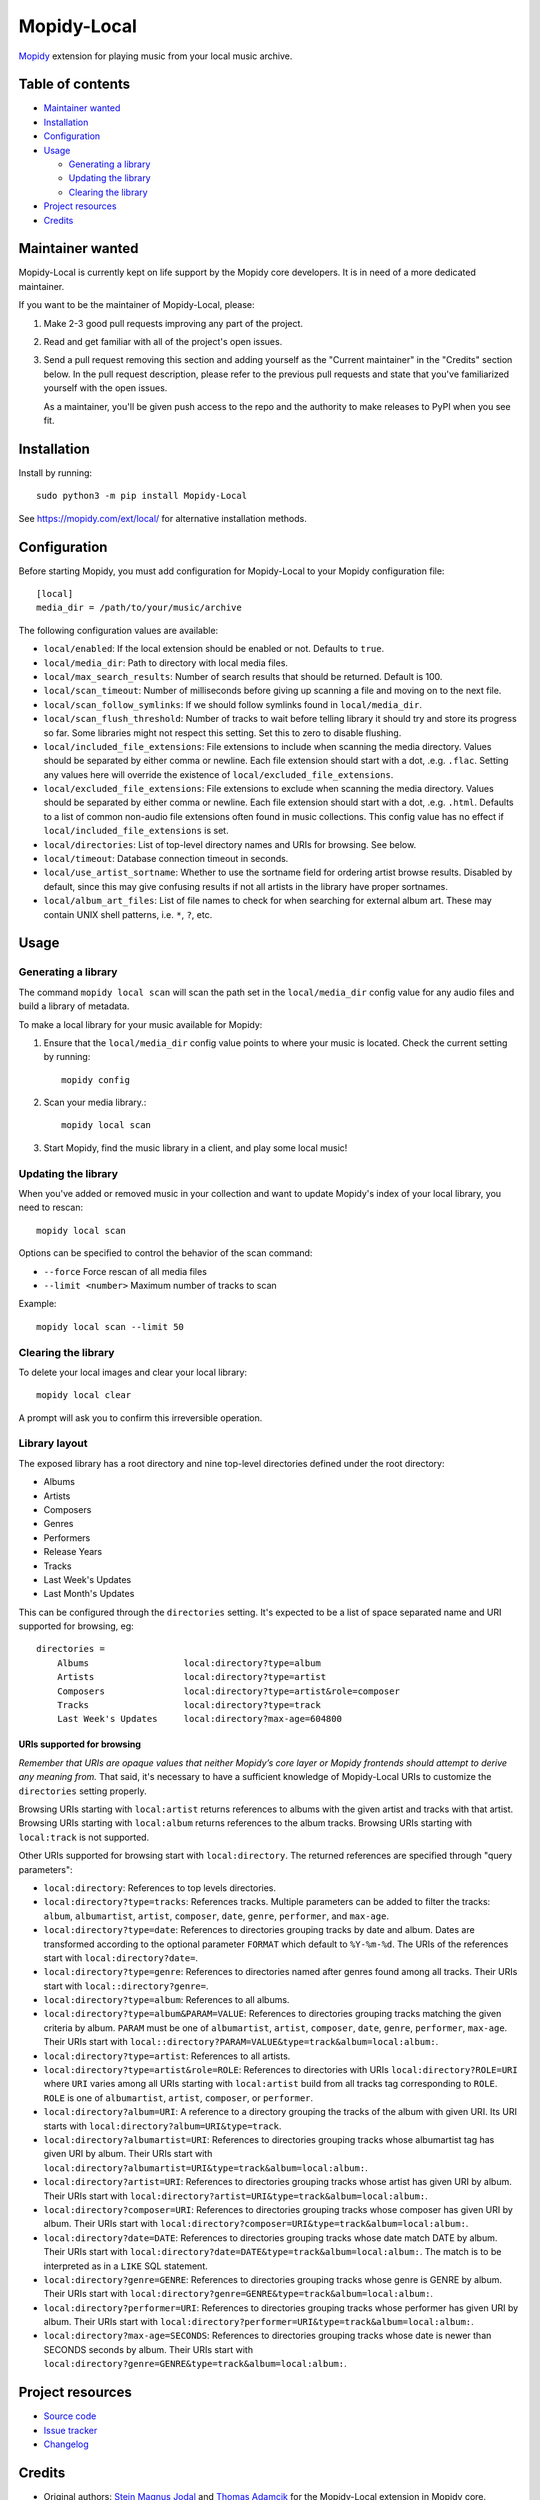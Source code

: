 ************
Mopidy-Local
************

.. image:: https://img.shields.io/pypi/v/Mopidy-Local
    :target: https://pypi.org/project/Mopidy-Local/
    :alt: Latest PyPI version

.. image:: https://img.shields.io/github/workflow/status/mopidy/mopidy-local/CI
    :target: https://github.com/mopidy/mopidy-local/actions
    :alt: CI build status

.. image:: https://img.shields.io/codecov/c/gh/mopidy/mopidy-local
    :target: https://codecov.io/gh/mopidy/mopidy-local
    :alt: Test coverage

`Mopidy`_ extension for playing music from your local music archive.

.. _Mopidy: https://www.mopidy.com/


Table of contents
=================

- `Maintainer wanted`_
- Installation_
- Configuration_
- Usage_

  - `Generating a library`_
  - `Updating the library`_
  - `Clearing the library`_

- `Project resources`_
- Credits_


Maintainer wanted
=================

Mopidy-Local is currently kept on life support by the Mopidy core
developers. It is in need of a more dedicated maintainer.

If you want to be the maintainer of Mopidy-Local, please:

1. Make 2-3 good pull requests improving any part of the project.

2. Read and get familiar with all of the project's open issues.

3. Send a pull request removing this section and adding yourself as the
   "Current maintainer" in the "Credits" section below. In the pull request
   description, please refer to the previous pull requests and state that
   you've familiarized yourself with the open issues.

   As a maintainer, you'll be given push access to the repo and the authority to
   make releases to PyPI when you see fit.


Installation
============

Install by running::

    sudo python3 -m pip install Mopidy-Local

See https://mopidy.com/ext/local/ for alternative installation methods.


Configuration
=============

Before starting Mopidy, you must add configuration for
Mopidy-Local to your Mopidy configuration file::

    [local]
    media_dir = /path/to/your/music/archive

The following configuration values are available:

- ``local/enabled``: If the local extension should be enabled or not.
  Defaults to ``true``.

- ``local/media_dir``: Path to directory with local media files.

- ``local/max_search_results``: Number of search results that should be returned. Default is 100.

- ``local/scan_timeout``: Number of milliseconds before giving up scanning a
  file and moving on to the next file.

- ``local/scan_follow_symlinks``: If we should follow symlinks found in
  ``local/media_dir``.

- ``local/scan_flush_threshold``: Number of tracks to wait before telling
  library it should try and store its progress so far. Some libraries might not
  respect this setting. Set this to zero to disable flushing.

- ``local/included_file_extensions``: File extensions to include when scanning
  the media directory. Values should be separated by either comma or newline.
  Each file extension should start with a dot, .e.g. ``.flac``. Setting any
  values here will override the existence of ``local/excluded_file_extensions``.

- ``local/excluded_file_extensions``: File extensions to exclude when scanning
  the media directory. Values should be separated by either comma or newline.
  Each file extension should start with a dot, .e.g. ``.html``. Defaults to a
  list of common non-audio file extensions often found in music collections.
  This config value has no effect if ``local/included_file_extensions`` is set.

- ``local/directories``: List of top-level directory names and URIs
  for browsing. See below.

- ``local/timeout``: Database connection timeout in seconds.

- ``local/use_artist_sortname``: Whether to use the sortname field for
  ordering artist browse results. Disabled by default, since this may
  give confusing results if not all artists in the library have proper
  sortnames.

- ``local/album_art_files``: List of file names to check for when searching
  for external album art. These may contain UNIX shell patterns,
  i.e. ``*``, ``?``, etc.


Usage
=====


Generating a library
--------------------

The command ``mopidy local scan`` will scan the path set in the
``local/media_dir`` config value for any audio files and build a
library of metadata.

To make a local library for your music available for Mopidy:

#. Ensure that the ``local/media_dir`` config value points to where your
   music is located. Check the current setting by running::

    mopidy config

#. Scan your media library.::

    mopidy local scan

#. Start Mopidy, find the music library in a client, and play some local music!


Updating the library
--------------------

When you've added or removed music in your collection and want to update
Mopidy's index of your local library, you need to rescan::

    mopidy local scan

Options can be specified to control the behavior of the scan command:

- ``--force`` Force rescan of all media files
- ``--limit <number>`` Maximum number of tracks to scan

Example::

    mopidy local scan --limit 50


Clearing the library
--------------------

To delete your local images and clear your local library::

    mopidy local clear

A prompt will ask you to confirm this irreversible operation.


Library layout
--------------

The exposed library has a root directory and nine top-level directories defined
under the root directory:

- Albums
- Artists
- Composers
- Genres
- Performers
- Release Years
- Tracks
- Last Week's Updates
- Last Month's Updates

This can be configured through the ``directories`` setting. It's expected to be a
list of space separated name and URI supported for browsing, eg::

  directories =
      Albums                  local:directory?type=album
      Artists                 local:directory?type=artist
      Composers               local:directory?type=artist&role=composer
      Tracks                  local:directory?type=track
      Last Week's Updates     local:directory?max-age=604800

URIs supported for browsing
~~~~~~~~~~~~~~~~~~~~~~~~~~~

*Remember that URIs are opaque values that neither Mopidy’s core layer or Mopidy
frontends should attempt to derive any meaning from.* That said, it's necessary
to have a sufficient knowledge of Mopidy-Local URIs to customize the
``directories`` setting properly.

Browsing URIs starting with ``local:artist`` returns references to albums with
the given artist and tracks with that artist. Browsing URIs starting with
``local:album`` returns references to the album tracks. Browsing URIs starting
with ``local:track`` is not supported.

Other URIs supported for browsing start with ``local:directory``. The returned
references are specified through "query parameters":

- ``local:directory``: References to top levels directories.

- ``local:directory?type=tracks``: References tracks. Multiple parameters can be
  added to filter the tracks: ``album``, ``albumartist``, ``artist``,
  ``composer``, ``date``, ``genre``, ``performer``, and ``max-age``.

- ``local:directory?type=date``: References to directories grouping tracks by
  date and album. Dates are transformed according to the optional parameter
  ``FORMAT`` which default to ``%Y-%m-%d``. The URIs of the references start
  with ``local:directory?date=``.

- ``local:directory?type=genre``: References to directories named after genres
  found among all tracks. Their URIs start with ``local::directory?genre=``.

- ``local:directory?type=album``: References to all albums.

- ``local:directory?type=album&PARAM=VALUE``: References to directories
  grouping tracks matching the given criteria by album.  ``PARAM`` must be one
  of ``albumartist``, ``artist``, ``composer``, ``date``, ``genre``,
  ``performer``, ``max-age``. Their URIs start with
  ``local::directory?PARAM=VALUE&type=track&album=local:album:``.

- ``local:directory?type=artist``: References to all artists.

- ``local:directory?type=artist&role=ROLE``: References to directories with URIs
  ``local:directory?ROLE=URI`` where ``URI`` varies among all URIs starting with
  ``local:artist`` build from all tracks tag corresponding to ``ROLE``. ``ROLE``
  is one of ``albumartist``, ``artist``, ``composer``, or ``performer``.

- ``local:directory?album=URI``: A reference to a directory grouping the tracks
  of the album with given URI. Its URI starts with
  ``local:directory?album=URI&type=track``.

- ``local:directory?albumartist=URI``: References to directories grouping tracks
  whose albumartist tag has given URI by album. Their URIs start with
  ``local:directory?albumartist=URI&type=track&album=local:album:``.

- ``local:directory?artist=URI``: References to directories grouping tracks
  whose artist has given URI by album. Their URIs start with
  ``local:directory?artist=URI&type=track&album=local:album:``.

- ``local:directory?composer=URI``: References to directories grouping tracks
  whose composer has given URI by album. Their URIs start with
  ``local:directory?composer=URI&type=track&album=local:album:``.

- ``local:directory?date=DATE``: References to directories grouping tracks whose
  date match DATE by album. Their URIs start with
  ``local:directory?date=DATE&type=track&album=local:album:``. The match is to
  be interpreted as in a ``LIKE`` SQL statement.

- ``local:directory?genre=GENRE``: References to directories grouping tracks
  whose genre is GENRE by album. Their URIs start with
  ``local:directory?genre=GENRE&type=track&album=local:album:``.

- ``local:directory?performer=URI``: References to directories grouping tracks
  whose performer has given URI by album. Their URIs start with
  ``local:directory?performer=URI&type=track&album=local:album:``.

- ``local:directory?max-age=SECONDS``: References to directories grouping tracks
  whose date is newer than SECONDS seconds by album. Their URIs start with
  ``local:directory?genre=GENRE&type=track&album=local:album:``.

Project resources
=================

- `Source code <https://github.com/mopidy/mopidy-local>`_
- `Issue tracker <https://github.com/mopidy/mopidy-local/issues>`_
- `Changelog <https://github.com/mopidy/mopidy-local/releases>`_


Credits
=======

- Original authors:
  `Stein Magnus Jodal <https://github.com/jodal>`__ and
  `Thomas Adamcik <https://github.com/adamcik>`__ for the Mopidy-Local extension in Mopidy core.
  `Thomas Kemmer <https://github.com/tkem>`__ for the SQLite storage and support for embedded album art.
- Current maintainer: None. Maintainer wanted, see section above.
- `Contributors <https://github.com/mopidy/mopidy-local/graphs/contributors>`_
